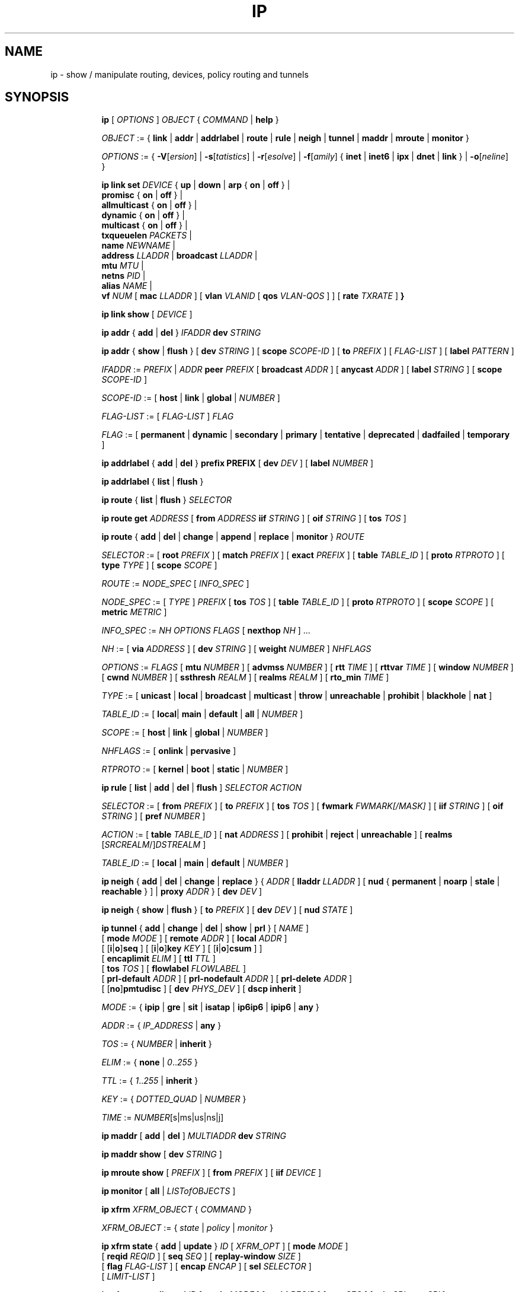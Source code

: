 .TH IP 8 "17 January 2002" "iproute2" "Linux"
.SH NAME
ip \- show / manipulate routing, devices, policy routing and tunnels
.SH SYNOPSIS

.ad l
.in +8
.ti -8
.B ip
.RI "[ " OPTIONS " ] " OBJECT " { " COMMAND " | "
.BR help " }"
.sp

.ti -8
.IR OBJECT " := { "
.BR link " | " addr " | " addrlabel " | " route " | " rule " | " neigh " | "\
 tunnel " | " maddr " | "  mroute " | " monitor " }"
.sp

.ti -8
.IR OPTIONS " := { "
\fB\-V\fR[\fIersion\fR] |
\fB\-s\fR[\fItatistics\fR] |
\fB\-r\fR[\fIesolve\fR] |
\fB\-f\fR[\fIamily\fR] {
.BR inet " | " inet6 " | " ipx " | " dnet " | " link " } | "
\fB\-o\fR[\fIneline\fR] }

.ti -8
.BI "ip link set " DEVICE
.RB "{ " up " | " down " | " arp " { " on " | " off " } |"
.br
.BR promisc " { " on " | " off " } |"
.br
.BR allmulticast " { " on " | " off " } |"
.br
.BR dynamic " { " on " | " off " } |"
.br
.BR multicast " { " on " | " off " } |"
.br
.B  txqueuelen
.IR PACKETS " |"
.br
.B  name
.IR NEWNAME " |"
.br
.B  address
.IR LLADDR " |"
.B  broadcast
.IR LLADDR " |"
.br
.B  mtu
.IR MTU " |"
.br
.B  netns
.IR PID " |"
.br
.B alias
.IR NAME  " |"
.br
.B vf
.IR NUM " ["
.B  mac
.IR LLADDR " ] ["
.B vlan
.IR VLANID " [ "
.B qos
.IR VLAN-QOS " ] ] ["
.B rate
.IR TXRATE " ]"
.BR " }"


.ti -8
.B ip link show
.RI "[ " DEVICE " ]"

.ti -8
.BR "ip addr" " { " add " | " del " } "
.IB IFADDR " dev " STRING

.ti -8
.BR "ip addr" " { " show " | " flush " } [ " dev
.IR STRING " ] [ "
.B  scope
.IR SCOPE-ID " ] [ "
.B  to
.IR PREFIX " ] [ " FLAG-LIST " ] [ "
.B  label
.IR PATTERN " ]"

.ti -8
.IR IFADDR " := " PREFIX " | " ADDR
.B  peer
.IR PREFIX " [ "
.B  broadcast
.IR ADDR " ] [ "
.B  anycast
.IR ADDR " ] [ "
.B  label
.IR STRING " ] [ "
.B  scope
.IR SCOPE-ID " ]"

.ti -8
.IR SCOPE-ID " := "
.RB "[ " host " | " link " | " global " | "
.IR NUMBER " ]"

.ti -8
.IR FLAG-LIST " := [ "  FLAG-LIST " ] " FLAG

.ti -8
.IR FLAG " := "
.RB "[ " permanent " | " dynamic " | " secondary " | " primary " | "\
tentative " | " deprecated " | " dadfailed " | " temporary " ]"

.ti -8
.BR "ip addrlabel" " { " add " | " del " } " prefix
.BR PREFIX " [ "
.B dev
.IR DEV " ] [ "
.B label
.IR NUMBER " ]"

.ti -8
.BR "ip addrlabel" " { " list " | " flush " }"

.ti -8
.BR "ip route" " { "
.BR list " | " flush " } "
.I  SELECTOR

.ti -8
.B  ip route get
.IR ADDRESS " [ "
.BI from " ADDRESS " iif " STRING"
.RB " ] [ " oif
.IR STRING " ] [ "
.B  tos
.IR TOS " ]"

.ti -8
.BR "ip route" " { " add " | " del " | " change " | " append " | "\
replace " | " monitor " } "
.I  ROUTE

.ti -8
.IR SELECTOR " := "
.RB "[ " root
.IR PREFIX " ] [ "
.B  match
.IR PREFIX " ] [ "
.B  exact
.IR PREFIX " ] [ "
.B  table
.IR TABLE_ID " ] [ "
.B  proto
.IR RTPROTO " ] [ "
.B  type
.IR TYPE " ] [ "
.B  scope
.IR SCOPE " ]"

.ti -8
.IR ROUTE " := " NODE_SPEC " [ " INFO_SPEC " ]"

.ti -8
.IR NODE_SPEC " := [ " TYPE " ] " PREFIX " ["
.B  tos
.IR TOS " ] [ "
.B  table
.IR TABLE_ID " ] [ "
.B  proto
.IR RTPROTO " ] [ "
.B  scope
.IR SCOPE " ] [ "
.B  metric
.IR METRIC " ]"

.ti -8
.IR INFO_SPEC " := " "NH OPTIONS FLAGS" " ["
.B  nexthop
.IR NH " ] ..."

.ti -8
.IR NH " := [ "
.B  via
.IR ADDRESS " ] [ "
.B  dev
.IR STRING " ] [ "
.B  weight
.IR NUMBER " ] " NHFLAGS

.ti -8
.IR OPTIONS " := " FLAGS " [ "
.B  mtu
.IR NUMBER " ] [ "
.B  advmss
.IR NUMBER " ] [ "
.B  rtt
.IR TIME " ] [ "
.B  rttvar
.IR TIME " ] [ "
.B  window
.IR NUMBER " ] [ "
.B  cwnd
.IR NUMBER " ] [ "
.B  ssthresh
.IR REALM " ] [ "
.B  realms
.IR REALM " ] [ "
.B  rto_min
.IR TIME " ]"

.ti -8
.IR TYPE " := [ "
.BR unicast " | " local " | " broadcast " | " multicast " | "\
throw " | " unreachable " | " prohibit " | " blackhole " | " nat " ]"

.ti -8
.IR TABLE_ID " := [ "
.BR local "| " main " | " default " | " all " |"
.IR NUMBER " ]"

.ti -8
.IR SCOPE " := [ "
.BR host " | " link " | " global " |"
.IR NUMBER " ]"

.ti -8
.IR NHFLAGS " := [ "
.BR onlink " | " pervasive " ]"

.ti -8
.IR RTPROTO " := [ "
.BR kernel " | " boot " | " static " |"
.IR NUMBER " ]"

.ti -8
.B  ip rule
.RB " [ " list " | " add " | " del " | " flush " ]"
.I  SELECTOR ACTION

.ti -8
.IR SELECTOR " := [ "
.B  from
.IR PREFIX " ] [ "
.B  to
.IR PREFIX " ] [ "
.B  tos
.IR TOS " ] [ "
.B  fwmark
.IR FWMARK[/MASK] " ] [ "
.B  iif
.IR STRING " ] [ "
.B  oif
.IR STRING " ] [ "
.B  pref
.IR NUMBER " ]"

.ti -8
.IR ACTION " := [ "
.B  table
.IR TABLE_ID " ] [ "
.B  nat
.IR ADDRESS " ] [ "
.BR prohibit " | " reject " | " unreachable " ] [ " realms
.RI "[" SRCREALM "/]" DSTREALM " ]"

.ti -8
.IR TABLE_ID " := [ "
.BR local " | " main " | " default " |"
.IR NUMBER " ]"

.ti -8
.BR "ip neigh" " { " add " | " del " | " change " | " replace " } { "
.IR ADDR " [ "
.B  lladdr
.IR LLADDR " ] [ "
.BR nud " { " permanent " | " noarp " | " stale " | " reachable " } ] | " proxy
.IR ADDR " } [ "
.B  dev
.IR DEV " ]"

.ti -8
.BR "ip neigh" " { " show " | " flush " } [ " to
.IR PREFIX " ] [ "
.B  dev
.IR DEV " ] [ "
.B  nud
.IR STATE " ]"

.ti -8
.BR "ip tunnel" " { " add " | " change " | " del " | " show " | " prl " }"
.RI "[ " NAME " ]"
.br
.RB "[ " mode
.IR MODE " ] [ "
.B remote
.IR ADDR " ] [ "
.B  local
.IR ADDR " ]"
.br
.RB "[ [" i "|" o "]" seq " ] [ [" i "|" o "]" key
.IR KEY " ] [ "
.RB "[" i "|" o "]" csum " ] ]"
.br
.RB "[ " encaplimit
.IR ELIM " ]"
.RB "[ " ttl
.IR TTL " ]"
.br
.RB "[ " tos
.IR TOS " ] [ "
.B flowlabel
.IR FLOWLABEL " ]"
.br
.RB "[ " prl-default
.IR ADDR " ] [ "
.B prl-nodefault
.IR ADDR " ] [ "
.B prl-delete
.IR ADDR " ]"
.br
.RB "[ [" no "]" pmtudisc " ]"
.RB "[ " dev
.IR PHYS_DEV " ]"
.RB "[ " "dscp inherit" " ]"

.ti -8
.IR MODE " := "
.RB " { " ipip " | " gre " | " sit " | " isatap " | " ip6ip6 " | " ipip6 " | " any " }"

.ti -8
.IR ADDR " := { " IP_ADDRESS " |"
.BR any " }"

.ti -8
.IR TOS " := { " NUMBER " |"
.BR inherit " }"

.ti -8
.IR ELIM " := {
.BR none " | "
.IR 0 ".." 255 " }"

.ti -8
.ti -8
.IR TTL " := { " 1 ".." 255 " | "
.BR inherit " }"

.ti -8
.IR KEY " := { " DOTTED_QUAD " | " NUMBER " }"

.ti -8
.IR TIME " := " NUMBER "[s|ms|us|ns|j]"

.ti -8
.BR "ip maddr" " [ " add " | " del " ]"
.IB MULTIADDR " dev " STRING

.ti -8
.BR "ip maddr show" " [ " dev
.IR STRING " ]"

.ti -8
.BR "ip mroute show" " ["
.IR PREFIX " ] [ "
.B  from
.IR PREFIX " ] [ "
.B  iif
.IR DEVICE " ]"

.ti -8
.BR "ip monitor" " [ " all " |"
.IR LISTofOBJECTS " ]"

.ti -8
.BR "ip xfrm"
.IR XFRM_OBJECT " { " COMMAND " }"

.ti -8
.IR XFRM_OBJECT " := { " state " | " policy " | " monitor " } "

.ti -8
.BR "ip xfrm state " { " add " | " update " } "
.IR ID " [ "
.IR XFRM_OPT " ] "
.RB " [ " mode
.IR MODE " ] "
.br
.RB " [ " reqid
.IR REQID " ] "
.RB " [ " seq
.IR SEQ " ] "
.RB " [ " replay-window
.IR SIZE " ] "
.br
.RB " [ " flag
.IR FLAG-LIST " ] "
.RB " [ " encap
.IR ENCAP " ] "
.RB " [ " sel
.IR SELECTOR " ] "
.br
.RB " [ "
.IR LIMIT-LIST " ] "

.ti -8
.BR "ip xfrm state allocspi "
.IR ID
.RB " [ " mode
.IR MODE " ] "
.RB " [ " reqid
.IR REQID " ] "
.RB " [ " seq
.IR SEQ " ] "
.RB " [ " min
.IR SPI
.B max
.IR SPI " ] "

.ti -8
.BR "ip xfrm state" " { " delete " | " get " } "
.IR ID

.ti -8
.BR "ip xfrm state" " { " deleteall " | " list " } [ "
.IR ID " ] "
.RB " [ " mode
.IR MODE " ] "
.br
.RB " [ " reqid
.IR REQID " ] "
.RB " [ " flag
.IR FLAG_LIST " ] "

.ti -8
.BR "ip xfrm state flush" " [ " proto
.IR XFRM_PROTO " ] "

.ti -8
.BR "ip xfrm state count"

.ti -8
.IR ID " := "
.RB " [ " src
.IR ADDR " ] "
.RB " [ " dst
.IR ADDR " ] "
.RB " [ " proto
.IR XFRM_PROTO " ] "
.RB " [ " spi
.IR SPI " ] "

.ti -8
.IR XFRM_PROTO " := "
.RB " [ " esp " | " ah " | " comp " | " route2 " | " hao " ] "

.ti -8
.IR MODE " := "
.RB " [ " transport " | " tunnel " | " ro " | " beet " ] "
.B (default=transport)

.ti -8
.IR FLAG-LIST " := "
.RI " [ " FLAG-LIST " ] " FLAG

.ti -8
.IR FLAG " := "
.RB " [ " noecn " | " decap-dscp " | " wildrecv " ] "

.ti -8
.IR ENCAP " := " ENCAP-TYPE " " SPORT " " DPORT " " OADDR

.ti -8
.IR ENCAP-TYPE " := "
.B espinudp
.RB " | "
.B espinudp-nonike

.ti -8
.IR ALGO-LIST " := [ "
.IR ALGO-LIST " ] | [ "
.IR ALGO " ] "

.ti -8
.IR ALGO " := "
.IR ALGO_TYPE
.IR ALGO_NAME
.IR ALGO_KEY

.ti -8
.IR ALGO_TYPE " := "
.RB " [ " enc " | " auth " | " comp " ] "

.ti -8
.IR SELECTOR " := "
.B src
.IR ADDR "[/" PLEN "]"
.B dst
.IR ADDR "[/" PLEN "]"
.RI " [ " UPSPEC " ] "
.RB " [ " dev
.IR DEV " ] "

.ti -8
.IR UPSPEC " := "
.B proto
.IR PROTO " [[ "
.B sport
.IR PORT " ] "
.RB " [ " dport
.IR PORT " ] | "
.br
.RB " [ " type
.IR NUMBER " ] "
.RB " [ " code
.IR NUMBER " ]] "

.ti -8
.IR LIMIT-LIST " := [ " LIMIT-LIST " ] |"
.RB " [ "limit
.IR LIMIT " ] "

.ti -8
.IR LIMIT " := "
.RB " [ [" time-soft "|" time-hard "|" time-use-soft "|" time-use-hard "]"
.IR SECONDS " ] | "
.RB "[ ["byte-soft "|" byte-hard "]"
.IR SIZE " ] | "
.br
.RB " [ ["packet-soft "|" packet-hard "]"
.IR COUNT " ] "

.ti -8
.BR "ip xfrm policy" " { " add " | " update " } " " dir "
.IR DIR
.IR SELECTOR " [ "
.BR index
.IR INDEX " ] "
.br
.RB " [ " ptype
.IR PTYPE " ] "
.RB " [ " action
.IR ACTION " ] "
.RB " [ " priority
.IR PRIORITY " ] "
.br
.RI " [ " LIMIT-LIST " ] [ "
.IR TMPL-LIST " ] "

.ti -8
.BR "ip xfrm policy" " { " delete " | " get " } " " dir "
.IR DIR " [ " SELECTOR " | "
.BR index
.IR INDEX
.RB " ] "
.br
.RB " [ " ptype
.IR PTYPE " ] "

.ti -8
.BR "ip xfrm policy" " { " deleteall " | " list " } "
.RB " [ " dir
.IR DIR " ] [ "
.IR SELECTOR " ] "
.br
.RB " [ " index
.IR INDEX " ] "
.RB " [ " action
.IR ACTION " ] "
.RB " [ " priority
.IR PRIORITY " ] "

.ti -8
.B "ip xfrm policy flush"
.RB " [ " ptype
.IR PTYPE " ] "

.ti -8
.B "ip xfrm count"

.ti -8
.IR PTYPE " := "
.RB " [ " main " | " sub " ] "
.B (default=main)

.ti -8
.IR DIR " := "
.RB " [ " in " | " out " | " fwd " ] "

.ti -8
.IR SELECTOR " := "
.B src
.IR ADDR "[/" PLEN "]"
.B dst
.IR ADDR "[/" PLEN] " [ " UPSPEC
.RB " ] [ " dev
.IR DEV " ] "

.ti -8
.IR UPSPEC " := "
.B proto
.IR PROTO " [ "
.RB " [ " sport
.IR PORT " ] "
.RB " [ " dport
.IR PORT " ] | "
.br
.RB " [ " type
.IR NUMBER " ] "
.RB " [ " code
.IR NUMBER " ] ] "

.ti -8
.IR ACTION " := "
.RB " [ " allow " | " block " ]"
.B (default=allow)

.ti -8
.IR LIMIT-LIST " := "
.RB " [ "
.IR LIMIT-LIST " ] | "
.RB " [ " limit
.IR LIMIT " ] "

.ti -8
.IR LIMIT " := "
.RB " [ [" time-soft "|" time-hard "|" time-use-soft "|" time-use-hard "]"
.IR SECONDS " ] | "
.RB " [ [" byte-soft "|" byte-hard "]"
.IR SIZE " ] | "
.br [ "
.RB "[" packet-soft "|" packet-hard "]"
.IR NUMBER " ] "

.ti -8
.IR TMPL-LIST " := "
.B " [ "
.IR TMPL-LIST " ] | "
.RB " [ " tmpl
.IR TMPL " ] "

.ti -8
.IR TMPL " := "
.IR ID " [ "
.B mode
.IR MODE " ] "
.RB " [ " reqid
.IR REQID " ] "
.RB " [ " level
.IR LEVEL " ] "

.ti -8
.IR ID " := "
.RB " [ " src
.IR ADDR " ] "
.RB " [ " dst
.IR ADDR " ] "
.RB " [ " proto
.IR XFRM_PROTO " ] "
.RB " [ " spi
.IR SPI " ] "

.ti -8
.IR XFRM_PROTO " := "
.RB " [ " esp " | " ah " | " comp " | " route2 " | " hao " ] "

.ti -8
.IR MODE " := "
.RB " [ " transport " | " tunnel " | " beet " ] "
.B (default=transport)

.ti -8
.IR LEVEL " := "
.RB " [ " required " | " use " ] "
.B (default=required)

.ti -8
.BR "ip xfrm monitor" " [ " all " | "
.IR LISTofOBJECTS " ] "

.in -8
.ad b

.SH OPTIONS

.TP
.BR "\-V" , " -Version"
print the version of the
.B ip
utility and exit.

.TP
.BR "\-s" , " \-stats", " \-statistics"
output more information.  If the option
appears twice or more, the amount of information increases.
As a rule, the information is statistics or some time values.

.TP
.BR "\-f" , " \-family"
followed by protocol family identifier:
.BR "inet" , " inet6"
or
.B link
,enforce the protocol family to use.  If the option is not present,
the protocol family is guessed from other arguments.  If the rest
of the command line does not give enough information to guess the
family,
.B ip
falls back to the default one, usually
.B inet
or
.BR "any" .
.B link
is a special family identifier meaning that no networking protocol
is involved.

.TP
.B \-4
shortcut for
.BR "-family inet" .

.TP
.B \-6
shortcut for
.BR "\-family inet6" .

.TP
.B \-0
shortcut for
.BR "\-family link" .

.TP
.BR "\-o" , " \-oneline"
output each record on a single line, replacing line feeds
with the
.B '\e\'
character. This is convenient when you want to count records
with
.BR wc (1)
 or to
.BR grep (1)
the output.

.TP
.BR "\-r" , " \-resolve"
use the system's name resolver to print DNS names instead of
host addresses.

.SH IP - COMMAND SYNTAX

.SS
.I OBJECT

.TP
.B link
- network device.

.TP
.B address
- protocol (IP or IPv6) address on a device.

.TP
.B addrlabel
- label configuration for protocol address selection.

.TP
.B neighbour
- ARP or NDISC cache entry.

.TP
.B route
- routing table entry.

.TP
.B rule
- rule in routing policy database.

.TP
.B maddress
- multicast address.

.TP
.B mroute
- multicast routing cache entry.

.TP
.B tunnel
- tunnel over IP.

.TP
.B xfrm
- framework for IPsec protocol.

.PP
The names of all objects may be written in full or
abbreviated form, f.e.
.B address
is abbreviated as
.B addr
or just
.B a.

.SS
.I COMMAND

Specifies the action to perform on the object.
The set of possible actions depends on the object type.
As a rule, it is possible to
.BR "add" , " delete"
and
.B show
(or
.B list
) objects, but some objects do not allow all of these operations
or have some additional commands.  The
.B help
command is available for all objects.  It prints
out a list of available commands and argument syntax conventions.
.sp
If no command is given, some default command is assumed.
Usually it is
.B list
or, if the objects of this class cannot be listed,
.BR "help" .

.SH ip link - network device configuration

.B link
is a network device and the corresponding commands
display and change the state of devices.

.SS ip link set - change device attributes

.TP
.BI dev " NAME " (default)
.I NAME
specifies network device to operate on. When configuring SR-IOV Virtual Fuction
(VF) devices, this keyword should specify the associated Physical Function (PF)
device.

.TP
.BR up " and " down
change the state of the device to
.B UP
or
.BR "DOWN" .

.TP
.BR "arp on " or " arp off"
change the
.B NOARP
flag on the device.

.TP
.BR "multicast on " or " multicast off"
change the
.B MULTICAST
flag on the device.

.TP
.BR "dynamic on " or " dynamic off"
change the
.B DYNAMIC
flag on the device.

.TP
.BI name " NAME"
change the name of the device.  This operation is not
recommended if the device is running or has some addresses
already configured.

.TP
.BI txqueuelen " NUMBER"
.TP
.BI txqlen " NUMBER"
change the transmit queue length of the device.

.TP
.BI mtu " NUMBER"
change the
.I MTU
of the device.

.TP
.BI address " LLADDRESS"
change the station address of the interface.

.TP
.BI broadcast " LLADDRESS"
.TP
.BI brd " LLADDRESS"
.TP
.BI peer " LLADDRESS"
change the link layer broadcast address or the peer address when
the interface is
.IR "POINTOPOINT" .

.TP
.BI netns " PID"
move the device to the network namespace associated with the process
.IR "PID".

.TP
.BI alias " NAME"
give the device a symbolic name for easy reference.

.TP
.BI vf " NUM"
specify a Virtual Function device to be configured. The associated PF device
must be specified using the
.B dev
parameter.

.in +8
.BI mac " LLADDRESS"
- change the station address for the specified VF. The
.B vf
parameter must be specified.

.sp
.BI vlan " VLANID"
- change the assigned VLAN for the specified VF. When specified, all traffic
sent from the VF will be tagged with the specified VLAN ID. Incoming traffic
will be filtered for the specified VLAN ID, and will have all VLAN tags
stripped before being passed to the VF. Setting this parameter to 0 disables
VLAN tagging and filtering. The
.B vf
parameter must be specified.

.sp
.BI qos " VLAN-QOS"
- assign VLAN QOS (priority) bits for the VLAN tag. When specified, all VLAN
tags transmitted by the VF will include the specified priority bits in the
VLAN tag. If not specified, the value is assumed to be 0. Both the
.B vf
and
.B vlan
parameters must be specified. Setting both
.B vlan
and
.B qos
as 0 disables VLAN tagging and filtering for the VF.

.sp
.BI rate " TXRATE"
- change the allowed transmit bandwidth, in Mbps, for the specified VF.
Setting this parameter to 0 disables rate limiting. The
.B vf
parameter must be specified.
.in -8

.PP
.B Warning:
If multiple parameter changes are requested,
.B ip
aborts immediately after any of the changes have failed.
This is the only case when
.B ip
can move the system to an unpredictable state.  The solution
is to avoid changing several parameters with one
.B ip link set
call.

.SS  ip link show - display device attributes

.TP
.BI dev " NAME " (default)
.I NAME
specifies the network device to show.
If this argument is omitted all devices are listed.

.TP
.B up
only display running interfaces.

.SH ip address - protocol address management.

The
.B address
is a protocol (IP or IPv6) address attached
to a network device.  Each device must have at least one address
to use the corresponding protocol.  It is possible to have several
different addresses attached to one device.  These addresses are not
discriminated, so that the term
.B alias
is not quite appropriate for them and we do not use it in this document.
.sp
The
.B ip addr
command displays addresses and their properties, adds new addresses
and deletes old ones.

.SS ip address add - add new protocol address.

.TP
.BI dev " NAME"
the name of the device to add the address to.

.TP
.BI local " ADDRESS " (default)
the address of the interface. The format of the address depends
on the protocol. It is a dotted quad for IP and a sequence of
hexadecimal halfwords separated by colons for IPv6.  The
.I ADDRESS
may be followed by a slash and a decimal number which encodes
the network prefix length.

.TP
.BI peer " ADDRESS"
the address of the remote endpoint for pointopoint interfaces.
Again, the
.I ADDRESS
may be followed by a slash and a decimal number, encoding the network
prefix length.  If a peer address is specified, the local address
cannot have a prefix length.  The network prefix is associated
with the peer rather than with the local address.

.TP
.BI broadcast " ADDRESS"
the broadcast address on the interface.
.sp
It is possible to use the special symbols
.B '+'
and
.B '-'
instead of the broadcast address.  In this case, the broadcast address
is derived by setting/resetting the host bits of the interface prefix.

.TP
.BI label " NAME"
Each address may be tagged with a label string.
In order to preserve compatibility with Linux-2.0 net aliases,
this string must coincide with the name of the device or must be prefixed
with the device name followed by colon.

.TP
.BI scope " SCOPE_VALUE"
the scope of the area where this address is valid.
The available scopes are listed in file
.BR "/etc/iproute2/rt_scopes" .
Predefined scope values are:

.in +8
.B global
- the address is globally valid.
.sp
.B site
- (IPv6 only) the address is site local, i.e. it is
valid inside this site.
.sp
.B link
- the address is link local, i.e. it is valid only on this device.
.sp
.B host
- the address is valid only inside this host.
.in -8

.SS ip address delete - delete protocol address
.B Arguments:
coincide with the arguments of
.B ip addr add.
The device name is a required argument.  The rest are optional.
If no arguments are given, the first address is deleted.

.SS ip address show - look at protocol addresses

.TP
.BI dev " NAME " (default)
name of device.

.TP
.BI scope " SCOPE_VAL"
only list addresses with this scope.

.TP
.BI to " PREFIX"
only list addresses matching this prefix.

.TP
.BI label " PATTERN"
only list addresses with labels matching the
.IR "PATTERN" .
.I PATTERN
is a usual shell style pattern.

.TP
.BR dynamic " and " permanent
(IPv6 only) only list addresses installed due to stateless
address configuration or only list permanent (not dynamic)
addresses.

.TP
.B tentative
(IPv6 only) only list addresses which have not yet passed duplicate
address detection.

.TP
.B deprecated
(IPv6 only) only list deprecated addresses.

.TP
.B dadfailed
(IPv6 only) only list addresses which have failed duplicate
address detection.

.TP
.B temporary
(IPv6 only) only list temporary addresses.

.TP
.BR primary " and " secondary
only list primary (or secondary) addresses.

.SS ip address flush - flush protocol addresses
This command flushes the protocol addresses selected by some criteria.

.PP
This command has the same arguments as
.B show.
The difference is that it does not run when no arguments are given.

.PP
.B Warning:
This command (and other
.B flush
commands described below) is pretty dangerous.  If you make a mistake,
it will not forgive it, but will cruelly purge all the addresses.

.PP
With the
.B -statistics
option, the command becomes verbose. It prints out the number of deleted
addresses and the number of rounds made to flush the address list.  If
this option is given twice,
.B ip addr flush
also dumps all the deleted addresses in the format described in the
previous subsection.

.SH ip addrlabel - protocol address label management.

IPv6 address label is used for address selection
described in RFC 3484.  Precedence is managed by userspace,
and only label is stored in kernel.

.SS ip addrlabel add - add an address label
the command adds an address label entry to the kernel.
.TP
.BI prefix " PREFIX"
.TP
.BI dev " DEV"
the outgoing interface.
.TP
.BI label " NUMBER"
the label for the prefix.
0xffffffff is reserved.
.SS ip addrlabel del - delete an address label
the command deletes an address label entry in the kernel.
.B Arguments:
coincide with the arguments of
.B ip addrlabel add
but label is not required.
.SS ip addrlabel list - list address labels
the command show contents of address labels.
.SS ip addrlabel flush - flush address labels
the command flushes the contents of address labels and it does not restore default settings.
.SH ip neighbour - neighbour/arp tables management.

.B neighbour
objects establish bindings between protocol addresses and
link layer addresses for hosts sharing the same link.
Neighbour entries are organized into tables. The IPv4 neighbour table
is known by another name - the ARP table.

.P
The corresponding commands display neighbour bindings
and their properties, add new neighbour entries and delete old ones.

.SS ip neighbour add - add a new neighbour entry
.SS ip neighbour change - change an existing entry
.SS ip neighbour replace - add a new entry or change an existing one

These commands create new neighbour records or update existing ones.

.TP
.BI to " ADDRESS " (default)
the protocol address of the neighbour. It is either an IPv4 or IPv6 address.

.TP
.BI dev " NAME"
the interface to which this neighbour is attached.

.TP
.BI lladdr " LLADDRESS"
the link layer address of the neighbour.
.I LLADDRESS
can also be
.BR "null" .

.TP
.BI nud " NUD_STATE"
the state of the neighbour entry.
.B nud
is an abbreviation for 'Neigh bour Unreachability Detection'.
The state can take one of the following values:

.in +8
.B permanent
- the neighbour entry is valid forever and can be only
be removed administratively.
.sp

.B noarp
- the neighbour entry is valid. No attempts to validate
this entry will be made but it can be removed when its lifetime expires.
.sp

.B reachable
- the neighbour entry is valid until the reachability
timeout expires.
.sp

.B stale
- the neighbour entry is valid but suspicious.
This option to
.B ip neigh
does not change the neighbour state if it was valid and the address
is not changed by this command.
.in -8

.SS ip neighbour delete - delete a neighbour entry
This command invalidates a neighbour entry.

.PP
The arguments are the same as with
.BR "ip neigh add" ,
except that
.B lladdr
and
.B nud
are ignored.

.PP
.B Warning:
Attempts to delete or manually change a
.B noarp
entry created by the kernel may result in unpredictable behaviour.
Particularly, the kernel may try to resolve this address even
on a
.B NOARP
interface or if the address is multicast or broadcast.

.SS ip neighbour show - list neighbour entries

This commands displays neighbour tables.

.TP
.BI to " ADDRESS " (default)
the prefix selecting the neighbours to list.

.TP
.BI dev " NAME"
only list the neighbours attached to this device.

.TP
.B unused
only list neighbours which are not currently in use.

.TP
.BI nud " NUD_STATE"
only list neighbour entries in this state.
.I NUD_STATE
takes values listed below or the special value
.B all
which means all states.  This option may occur more than once.
If this option is absent,
.B ip
lists all entries except for
.B none
and
.BR "noarp" .

.SS ip neighbour flush - flush neighbour entries
This command flushes neighbour tables, selecting
entries to flush by some criteria.

.PP
This command has the same arguments as
.B show.
The differences are that it does not run when no arguments are given,
and that the default neighbour states to be flushed do not include
.B permanent
and
.BR "noarp" .

.PP
With the
.B -statistics
option, the command becomes verbose.  It prints out the number of
deleted neighbours and the number of rounds made to flush the
neighbour table.  If the option is given
twice,
.B ip neigh flush
also dumps all the deleted neighbours.

.SH ip route - routing table management
Manipulate route entries in the kernel routing tables keep
information about paths to other networked nodes.
.sp
.B Route types:

.in +8
.B unicast
- the route entry describes real paths to the destinations covered
by the route prefix.

.sp
.B unreachable
- these destinations are unreachable.  Packets are discarded and the
ICMP message
.I host unreachable
is generated.
The local senders get an
.I EHOSTUNREACH
error.

.sp
.B blackhole
- these destinations are unreachable.  Packets are discarded silently.
The local senders get an
.I EINVAL
error.

.sp
.B prohibit
- these destinations are unreachable.  Packets are discarded and the
ICMP message
.I communication administratively prohibited
is generated.  The local senders get an
.I EACCES
error.

.sp
.B local
- the destinations are assigned to this host.  The packets are looped
back and delivered locally.

.sp
.B broadcast
- the destinations are broadcast addresses.  The packets are sent as
link broadcasts.

.sp
.B throw
- a special control route used together with policy rules. If such a
route is selected, lookup in this table is terminated pretending that
no route was found.  Without policy routing it is equivalent to the
absence of the route in the routing table.  The packets are dropped
and the ICMP message
.I net unreachable
is generated.  The local senders get an
.I ENETUNREACH
error.

.sp
.B nat
- a special NAT route.  Destinations covered by the prefix
are considered to be dummy (or external) addresses which require translation
to real (or internal) ones before forwarding.  The addresses to translate to
are selected with the attribute
.B Warning:
Route NAT is no longer supported in Linux 2.6.


.BR "via" .
.sp
.B anycast
.RI "- " "not implemented"
the destinations are
.I anycast
addresses assigned to this host.  They are mainly equivalent
to
.B local
with one difference: such addresses are invalid when used
as the source address of any packet.

.sp
.B multicast
- a special type used for multicast routing.  It is not present in
normal routing tables.
.in -8

.P
.B Route tables:
Linux-2.x can pack routes into several routing
tables identified by a number in the range from 1 to 255 or by
name from the file
.B /etc/iproute2/rt_tables
By default all normal routes are inserted into the
.B main
table (ID 254) and the kernel only uses this table when calculating routes.

.sp
Actually, one other table always exists, which is invisible but
even more important.  It is the
.B local
table (ID 255).  This table
consists of routes for local and broadcast addresses.  The kernel maintains
this table automatically and the administrator usually need not modify it
or even look at it.

The multiple routing tables enter the game when
.I policy routing
is used.

.SS ip route add - add new route
.SS ip route change - change route
.SS ip route replace - change or add new one

.TP
.BI to " TYPE PREFIX " (default)
the destination prefix of the route.  If
.I TYPE
is omitted,
.B ip
assumes type
.BR "unicast" .
Other values of
.I TYPE
are listed above.
.I PREFIX
is an IP or IPv6 address optionally followed by a slash and the
prefix length.  If the length of the prefix is missing,
.B ip
assumes a full-length host route.  There is also a special
.I PREFIX
.B default
- which is equivalent to IP
.B 0/0
or to IPv6
.BR "::/0" .

.TP
.BI tos " TOS"
.TP
.BI dsfield " TOS"
the Type Of Service (TOS) key.  This key has no associated mask and
the longest match is understood as: First, compare the TOS
of the route and of the packet.  If they are not equal, then the packet
may still match a route with a zero TOS.
.I TOS
is either an 8 bit hexadecimal number or an identifier
from
.BR "/etc/iproute2/rt_dsfield" .

.TP
.BI metric " NUMBER"
.TP
.BI preference " NUMBER"
the preference value of the route.
.I NUMBER
is an arbitrary 32bit number.

.TP
.BI table " TABLEID"
the table to add this route to.
.I TABLEID
may be a number or a string from the file
.BR "/etc/iproute2/rt_tables" .
If this parameter is omitted,
.B ip
assumes the
.B main
table, with the exception of
.BR local " , " broadcast " and " nat
routes, which are put into the
.B local
table by default.

.TP
.BI dev " NAME"
the output device name.

.TP
.BI via " ADDRESS"
the address of the nexthop router.  Actually, the sense of this field
depends on the route type.  For normal
.B unicast
routes it is either the true next hop router or, if it is a direct
route installed in BSD compatibility mode, it can be a local address
of the interface.  For NAT routes it is the first address of the block
of translated IP destinations.

.TP
.BI src " ADDRESS"
the source address to prefer when sending to the destinations
covered by the route prefix.

.TP
.BI realm " REALMID"
the realm to which this route is assigned.
.I REALMID
may be a number or a string from the file
.BR "/etc/iproute2/rt_realms" .

.TP
.BI mtu " MTU"
.TP
.BI "mtu lock" " MTU"
the MTU along the path to the destination.  If the modifier
.B lock
is not used, the MTU may be updated by the kernel due to
Path MTU Discovery.  If the modifier
.B lock
is used, no path MTU discovery will be tried, all packets
will be sent without the DF bit in IPv4 case or fragmented
to MTU for IPv6.

.TP
.BI window " NUMBER"
the maximal window for TCP to advertise to these destinations,
measured in bytes.  It limits maximal data bursts that our TCP
peers are allowed to send to us.

.TP
.BI rtt " TIME"
the initial RTT ('Round Trip Time') estimate. If no suffix is
specified the units are raw values passed directly to the
routing code to maintain compatability with previous releases.
Otherwise if a suffix of s, sec or secs is used to specify
seconds; ms, msec or msecs to specify milliseconds; us, usec
or usecs to specify microseconds; ns, nsec or nsecs to specify
nanoseconds; j, hz or jiffies to specify jiffies, the value is
converted to what the routing code expects.


.TP
.BI rttvar " TIME " "(2.3.15+ only)"
the initial RTT variance estimate. Values are specified as with
.BI rtt
above.

.TP
.BI rto_min " TIME " "(2.6.23+ only)"
the minimum TCP Retransmission TimeOut to use when communicating with this
destination.  Values are specified as with
.BI rtt
above.

.TP
.BI ssthresh " NUMBER " "(2.3.15+ only)"
an estimate for the initial slow start threshold.

.TP
.BI cwnd " NUMBER " "(2.3.15+ only)"
the clamp for congestion window.  It is ignored if the
.B lock
flag is not used.

.TP
.BI advmss " NUMBER " "(2.3.15+ only)"
the MSS ('Maximal Segment Size') to advertise to these
destinations when establishing TCP connections.  If it is not given,
Linux uses a default value calculated from the first hop device MTU.
(If the path to these destination is asymmetric, this guess may be wrong.)

.TP
.BI reordering " NUMBER " "(2.3.15+ only)"
Maximal reordering on the path to this destination.
If it is not given, Linux uses the value selected with
.B sysctl
variable
.BR "net/ipv4/tcp_reordering" .

.TP
.BI nexthop " NEXTHOP"
the nexthop of a multipath route.
.I NEXTHOP
is a complex value with its own syntax similar to the top level
argument lists:

.in +8
.BI via " ADDRESS"
- is the nexthop router.
.sp

.BI dev " NAME"
- is the output device.
.sp

.BI weight " NUMBER"
- is a weight for this element of a multipath
route reflecting its relative bandwidth or quality.
.in -8

.TP
.BI scope " SCOPE_VAL"
the scope of the destinations covered by the route prefix.
.I SCOPE_VAL
may be a number or a string from the file
.BR "/etc/iproute2/rt_scopes" .
If this parameter is omitted,
.B ip
assumes scope
.B global
for all gatewayed
.B unicast
routes, scope
.B link
for direct
.BR unicast " and " broadcast
routes and scope
.BR host " for " local
routes.

.TP
.BI protocol " RTPROTO"
the routing protocol identifier of this route.
.I RTPROTO
may be a number or a string from the file
.BR "/etc/iproute2/rt_protos" .
If the routing protocol ID is not given,
.B ip assumes protocol
.B boot
(i.e. it assumes the route was added by someone who doesn't
understand what they are doing).  Several protocol values have
a fixed interpretation.
Namely:

.in +8
.B redirect
- the route was installed due to an ICMP redirect.
.sp

.B kernel
- the route was installed by the kernel during autoconfiguration.
.sp

.B boot
- the route was installed during the bootup sequence.
If a routing daemon starts, it will purge all of them.
.sp

.B static
- the route was installed by the administrator
to override dynamic routing. Routing daemon will respect them
and, probably, even advertise them to its peers.
.sp

.B ra
- the route was installed by Router Discovery protocol.
.in -8

.sp
The rest of the values are not reserved and the administrator is free
to assign (or not to assign) protocol tags.

.TP
.B onlink
pretend that the nexthop is directly attached to this link,
even if it does not match any interface prefix.

.SS ip route delete - delete route

.B ip route del
has the same arguments as
.BR "ip route add" ,
but their semantics are a bit different.

Key values
.RB "(" to ", " tos ", " preference " and " table ")"
select the route to delete.  If optional attributes are present,
.B ip
verifies that they coincide with the attributes of the route to delete.
If no route with the given key and attributes was found,
.B ip route del
fails.

.SS ip route show - list routes
the command displays the contents of the routing tables or the route(s)
selected by some criteria.

.TP
.BI to " SELECTOR " (default)
only select routes from the given range of destinations.
.I SELECTOR
consists of an optional modifier
.RB "(" root ", " match " or " exact ")"
and a prefix.
.BI root " PREFIX"
selects routes with prefixes not shorter than
.IR PREFIX "."
F.e.
.BI root " 0/0"
selects the entire routing table.
.BI match " PREFIX"
selects routes with prefixes not longer than
.IR PREFIX "."
F.e.
.BI match " 10.0/16"
selects
.IR 10.0/16 ","
.IR 10/8 " and " 0/0 ,
but it does not select
.IR 10.1/16 " and " 10.0.0/24 .
And
.BI exact " PREFIX"
(or just
.IR PREFIX ")"
selects routes with this exact prefix. If neither of these options
are present,
.B ip
assumes
.BI root " 0/0"
i.e. it lists the entire table.

.TP
.BI tos " TOS"
.BI dsfield " TOS"
only select routes with the given TOS.

.TP
.BI table " TABLEID"
show the routes from this table(s).  The default setting is to show
.BR table main "."
.I TABLEID
may either be the ID of a real table or one of the special values:
.sp
.in +8
.B all
- list all of the tables.
.sp
.B cache
- dump the routing cache.
.in -8

.TP
.B cloned
.TP
.B cached
list cloned routes i.e. routes which were dynamically forked from
other routes because some route attribute (f.e. MTU) was updated.
Actually, it is equivalent to
.BR "table cache" "."

.TP
.BI from " SELECTOR"
the same syntax as for
.BR to ","
but it binds the source address range rather than destinations.
Note that the
.B from
option only works with cloned routes.

.TP
.BI protocol " RTPROTO"
only list routes of this protocol.

.TP
.BI scope " SCOPE_VAL"
only list routes with this scope.

.TP
.BI type " TYPE"
only list routes of this type.

.TP
.BI dev " NAME"
only list routes going via this device.

.TP
.BI via " PREFIX"
only list routes going via the nexthop routers selected by
.IR PREFIX "."

.TP
.BI src " PREFIX"
only list routes with preferred source addresses selected
by
.IR PREFIX "."

.TP
.BI realm " REALMID"
.TP
.BI realms " FROMREALM/TOREALM"
only list routes with these realms.

.SS ip route flush - flush routing tables
this command flushes routes selected by some criteria.

.sp
The arguments have the same syntax and semantics as the arguments of
.BR "ip route show" ,
but routing tables are not listed but purged.  The only difference is
the default action:
.B show
dumps all the IP main routing table but
.B flush
prints the helper page.

.sp
With the
.B -statistics
option, the command becomes verbose. It prints out the number of
deleted routes and the number of rounds made to flush the routing
table. If the option is given
twice,
.B ip route flush
also dumps all the deleted routes in the format described in the
previous subsection.

.SS ip route get - get a single route
this command gets a single route to a destination and prints its
contents exactly as the kernel sees it.

.TP
.BI to " ADDRESS " (default)
the destination address.

.TP
.BI from " ADDRESS"
the source address.

.TP
.BI tos " TOS"
.TP
.BI dsfield " TOS"
the Type Of Service.

.TP
.BI iif " NAME"
the device from which this packet is expected to arrive.

.TP
.BI oif " NAME"
force the output device on which this packet will be routed.

.TP
.B connected
if no source address
.RB "(option " from ")"
was given, relookup the route with the source set to the preferred
address received from the first lookup.
If policy routing is used, it may be a different route.

.P
Note that this operation is not equivalent to
.BR "ip route show" .
.B show
shows existing routes.
.B get
resolves them and creates new clones if necessary.  Essentially,
.B get
is equivalent to sending a packet along this path.
If the
.B iif
argument is not given, the kernel creates a route
to output packets towards the requested destination.
This is equivalent to pinging the destination
with a subsequent
.BR "ip route ls cache" ,
however, no packets are actually sent.  With the
.B iif
argument, the kernel pretends that a packet arrived from this interface
and searches for a path to forward the packet.

.SH ip rule - routing policy database management

.BR "Rule" s
in the routing policy database control the route selection algorithm.

.P
Classic routing algorithms used in the Internet make routing decisions
based only on the destination address of packets (and in theory,
but not in practice, on the TOS field).

.P
In some circumstances we want to route packets differently depending not only
on destination addresses, but also on other packet fields: source address,
IP protocol, transport protocol ports or even packet payload.
This task is called 'policy routing'.

.P
To solve this task, the conventional destination based routing table, ordered
according to the longest match rule, is replaced with a 'routing policy
database' (or RPDB), which selects routes by executing some set of rules.

.P
Each policy routing rule consists of a
.B selector
and an
.B action predicate.
The RPDB is scanned in the order of increasing priority. The selector
of each rule is applied to {source address, destination address, incoming
interface, tos, fwmark} and, if the selector matches the packet,
the action is performed.  The action predicate may return with success.
In this case, it will either give a route or failure indication
and the RPDB lookup is terminated. Otherwise, the RPDB program
continues on the next rule.

.P
Semantically, natural action is to select the nexthop and the output device.

.P
At startup time the kernel configures the default RPDB consisting of three
rules:

.TP
1.
Priority: 0, Selector: match anything, Action: lookup routing
table
.B local
(ID 255).
The
.B local
table is a special routing table containing
high priority control routes for local and broadcast addresses.
.sp
Rule 0 is special. It cannot be deleted or overridden.

.TP
2.
Priority: 32766, Selector: match anything, Action: lookup routing
table
.B main
(ID 254).
The
.B main
table is the normal routing table containing all non-policy
routes. This rule may be deleted and/or overridden with other
ones by the administrator.

.TP
3.
Priority: 32767, Selector: match anything, Action: lookup routing
table
.B default
(ID 253).
The
.B default
table is empty.  It is reserved for some post-processing if no previous
default rules selected the packet.
This rule may also be deleted.

.P
Each RPDB entry has additional
attributes.  F.e. each rule has a pointer to some routing
table.  NAT and masquerading rules have an attribute to select new IP
address to translate/masquerade.  Besides that, rules have some
optional attributes, which routes have, namely
.BR "realms" .
These values do not override those contained in the routing tables.  They
are only used if the route did not select any attributes.

.sp
The RPDB may contain rules of the following types:

.in +8
.B unicast
- the rule prescribes to return the route found
in the routing table referenced by the rule.

.B blackhole
- the rule prescribes to silently drop the packet.

.B unreachable
- the rule prescribes to generate a 'Network is unreachable' error.

.B prohibit
- the rule prescribes to generate 'Communication is administratively
prohibited' error.

.B nat
- the rule prescribes to translate the source address
of the IP packet into some other value.
.in -8

.SS ip rule add - insert a new rule
.SS ip rule delete - delete a rule

.TP
.BI type " TYPE " (default)
the type of this rule.  The list of valid types was given in the previous
subsection.

.TP
.BI from " PREFIX"
select the source prefix to match.

.TP
.BI to " PREFIX"
select the destination prefix to match.

.TP
.BI iif " NAME"
select the incoming device to match.  If the interface is loopback,
the rule only matches packets originating from this host.  This means
that you may create separate routing tables for forwarded and local
packets and, hence, completely segregate them.

.TP
.BI oif " NAME"
select the outgoing device to match.  The outgoing interface is only
available for packets originating from local sockets that are bound to
a device.

.TP
.BI tos " TOS"
.TP
.BI dsfield " TOS"
select the TOS value to match.

.TP
.BI fwmark " MARK"
select the
.B fwmark
value to match.

.TP
.BI priority " PREFERENCE"
the priority of this rule.  Each rule should have an explicitly
set
.I unique
priority value.
The options preference and order are synonyms with priority.

.TP
.BI table " TABLEID"
the routing table identifier to lookup if the rule selector matches.
It is also possible to use lookup instead of table.

.TP
.BI realms " FROM/TO"
Realms to select if the rule matched and the routing table lookup
succeeded.  Realm
.I TO
is only used if the route did not select any realm.

.TP
.BI nat " ADDRESS"
The base of the IP address block to translate (for source addresses).
The
.I ADDRESS
may be either the start of the block of NAT addresses (selected by NAT
routes) or a local host address (or even zero).
In the last case the router does not translate the packets, but
masquerades them to this address.
Using map-to instead of nat means the same thing.

.B Warning:
Changes to the RPDB made with these commands do not become active
immediately.  It is assumed that after a script finishes a batch of
updates, it flushes the routing cache with
.BR "ip route flush cache" .

.SS ip rule flush - also dumps all the deleted rules.
This command has no arguments.

.SS ip rule show - list rules
This command has no arguments.
The options list or lst are synonyms with show.

.SH ip maddress - multicast addresses management

.B maddress
objects are multicast addresses.

.SS ip maddress show - list multicast addresses

.TP
.BI dev " NAME " (default)
the device name.

.SS ip maddress add - add a multicast address
.SS ip maddress delete - delete a multicast address
these commands attach/detach a static link layer multicast address
to listen on the interface.
Note that it is impossible to join protocol multicast groups
statically.  This command only manages link layer addresses.

.TP
.BI address " LLADDRESS " (default)
the link layer multicast address.

.TP
.BI dev " NAME"
the device to join/leave this multicast address.

.SH ip mroute - multicast routing cache management
.B mroute
objects are multicast routing cache entries created by a user level
mrouting daemon (f.e.
.B pimd
or
.B mrouted
).

Due to the limitations of the current interface to the multicast routing
engine, it is impossible to change
.B mroute
objects administratively, so we may only display them.  This limitation
will be removed in the future.

.SS ip mroute show - list mroute cache entries

.TP
.BI to " PREFIX " (default)
the prefix selecting the destination multicast addresses to list.

.TP
.BI iif " NAME"
the interface on which multicast packets are received.

.TP
.BI from " PREFIX"
the prefix selecting the IP source addresses of the multicast route.

.SH ip tunnel - tunnel configuration
.B tunnel
objects are tunnels, encapsulating packets in IP packets and then
sending them over the IP infrastructure.
The encapulating (or outer) address family is specified by the
.B -f
option.  The default is IPv4.

.SS ip tunnel add - add a new tunnel
.SS ip tunnel change - change an existing tunnel
.SS ip tunnel delete - destroy a tunnel

.TP
.BI name " NAME " (default)
select the tunnel device name.

.TP
.BI mode " MODE"
set the tunnel mode. Available modes depend on the encapsulating address family.
.br
Modes for IPv4 encapsulation available:
.BR ipip ", " sit ", " isatap " and " gre "."
.br
Modes for IPv6 encapsulation available:
.BR ip6ip6 ", " ipip6 " and " any "."

.TP
.BI remote " ADDRESS"
set the remote endpoint of the tunnel.

.TP
.BI local " ADDRESS"
set the fixed local address for tunneled packets.
It must be an address on another interface of this host.

.TP
.BI ttl " N"
set a fixed TTL
.I N
on tunneled packets.
.I N
is a number in the range 1--255. 0 is a special value
meaning that packets inherit the TTL value.
The default value for IPv4 tunnels is:
.BR "inherit" .
The default value for IPv6 tunnels is:
.BR "64" .


.TP
.BI tos " T"
.TP
.BI dsfield " T"
.TP
.BI tclass " T"
set a fixed TOS (or traffic class in IPv6)
.I T
on tunneled packets.
The default value is:
.BR "inherit" .

.TP
.BI dev " NAME"
bind the tunnel to the device
.I NAME
so that tunneled packets will only be routed via this device and will
not be able to escape to another device when the route to endpoint
changes.

.TP
.B nopmtudisc
disable Path MTU Discovery on this tunnel.
It is enabled by default.  Note that a fixed ttl is incompatible
with this option: tunnelling with a fixed ttl always makes pmtu
discovery.

.TP
.BI key " K"
.TP
.BI ikey " K"
.TP
.BI okey " K"
.RB ( " only GRE tunnels " )
use keyed GRE with key
.IR K ". " K
is either a number or an IP address-like dotted quad.
The
.B key
parameter sets the key to use in both directions.
The
.BR ikey " and " okey
parameters set different keys for input and output.

.TP
.BR csum ", " icsum ", " ocsum
.RB ( " only GRE tunnels " )
generate/require checksums for tunneled packets.
The
.B ocsum
flag calculates checksums for outgoing packets.
The
.B icsum
flag requires that all input packets have the correct
checksum.  The
.B csum
flag is equivalent to the combination
.BR "icsum ocsum" .

.TP
.BR seq ", " iseq ", " oseq
.RB ( " only GRE tunnels " )
serialize packets.
The
.B oseq
flag enables sequencing of outgoing packets.
The
.B iseq
flag requires that all input packets are serialized.
The
.B  seq
flag is equivalent to the combination
.BR "iseq oseq" .
.B It isn't work. Don't use it.

.TP
.BR "dscp inherit"
.RB ( " only IPv6 tunnels " )
Inherit DS field between inner and outer header.

.TP
.BI encaplim " ELIM"
.RB ( " only IPv6 tunnels " )
set a fixed encapsulation limit.  Default is 4.

.TP
.BI flowlabel " FLOWLABEL"
.RB ( " only IPv6 tunnels " )
set a fixed flowlabel.

.SS ip tunnel prl - potential router list (ISATAP only)

.TP
.BI dev " NAME"
mandatory device name.

.TP
.BI prl-default " ADDR"
.TP
.BI prl-nodefault " ADDR"
.TP
.BI prl-delete " ADDR"
.RB "Add or delete " ADDR
as a potential router or default router.

.SS ip tunnel show - list tunnels
This command has no arguments.

.SH ip monitor and rtmon - state monitoring

The
.B ip
utility can monitor the state of devices, addresses
and routes continuously.  This option has a slightly different format.
Namely, the
.B monitor
command is the first in the command line and then the object list follows:

.BR "ip monitor" " [ " all " |"
.IR LISTofOBJECTS " ]"

.I OBJECT-LIST
is the list of object types that we want to monitor.
It may contain
.BR link ", " address " and " route "."
If no
.B file
argument is given,
.B ip
opens RTNETLINK, listens on it and dumps state changes in the format
described in previous sections.

.P
If a file name is given, it does not listen on RTNETLINK,
but opens the file containing RTNETLINK messages saved in binary format
and dumps them.  Such a history file can be generated with the
.B rtmon
utility.  This utility has a command line syntax similar to
.BR "ip monitor" .
Ideally,
.B rtmon
should be started before the first network configuration command
is issued. F.e. if you insert:
.sp
.in +8
rtmon file /var/log/rtmon.log
.in -8
.sp
in a startup script, you will be able to view the full history
later.

.P
Certainly, it is possible to start
.B rtmon
at any time.
It prepends the history with the state snapshot dumped at the moment
of starting.

.SH ip xfrm - setting xfrm
xfrm is an IP framework, which can transform format of the datagrams,
.br
i.e. encrypt the packets with some algorithm. xfrm policy and xfrm state
are associated through templates
.IR TMPL_LIST "."
This framework is used as a part of IPsec protocol.

.SS ip xfrm state add - add new state into xfrm

.SS ip xfrm state update - update existing xfrm state

.SS ip xfrm state allocspi - allocate SPI value

.TP
.I MODE
is set as default to
.BR transport ","
but it could be set to
.BR tunnel "," ro " or " beet "."

.TP
.I FLAG-LIST
contains one or more flags.

.TP
.I FLAG
could be set to
.BR noecn ", " decap-dscp " or " wildrecv "."

.TP
.I ENCAP
encapsulation is set to encapsulation type
.IR ENCAP-TYPE ", source port " SPORT ", destination port "  DPORT " and " OADDR "."

.TP
.I ENCAP-TYPE
could be set to
.BR espinudp " or " espinudp-nonike "."

.TP
.I ALGO-LIST
contains one or more algorithms
.I ALGO
which depend on the type of algorithm set by
.IR ALGO_TYPE "."
It can be used these algoritms
.BR enc ", " auth " or " comp "."

.SS ip xfrm policy add - add a new policy

.SS ip xfrm policy update - update an existing policy

.SS ip xfrm policy delete - delete existing policy

.SS ip xfrm policy get - get existing policy

.SS ip xfrm policy deleteall - delete all existing xfrm policy

.SS ip xfrm policy list - print out the list of xfrm policy

.SS ip xfrm policy flush - flush policies
It can be flush
.BR all
policies or only those specified with
.BR ptype "."

.TP
.BI dir " DIR "
directory could be one of these:
.BR "inp", " out " or " fwd".

.TP
.IR SELECTOR
selects for which addresses will be set up the policy. The selector
is defined by source and destination address.

.TP
.IR UPSPEC
is defined by source port
.BR sport ", "
destination port
.BR dport ", " type
as number and
.B code
also number.

.TP
.BI dev " DEV "
specify network device.

.TP
.BI index " INDEX "
the number of indexed policy.

.TP
.BI ptype " PTYPE "
type is set as default on
.BR "main" ,
could be switch on
.BR "sub" .

.TP
.BI action " ACTION "
is set as default on
.BR "allow".
It could be switch on
.BR "block".

.TP
.BI priority " PRIORITY "
priority is a number. Default priority is set on zero.

.TP
.IR LIMIT-LIST
limits are set in seconds, bytes or numbers of packets.

.TP
.IR TMPL-LIST
template list is based on
.IR ID ","
.BR mode ", " reqid " and " level ". "

.TP
.IR ID
is specified by source address, destination address,
.I proto
and value of
.IR spi "."

.TP
.IR XFRM_PROTO
values:
.BR esp ", " ah ", " comp ", " route2 " or " hao "."

.TP
.IR MODE
is set as default on
.BR transport ","
but it could be set on
.BR tunnel " or " beet "."

.TP
.IR LEVEL
is set as default on
.BR required
and the other choice is
.BR use "."

.TP
.IR UPSPEC
is specified by
.BR sport ", "
.BR dport ", " type
and
.B code
(NUMBER).

.SS ip xfrm monitor - is used for listing all objects or defined group of them.
The
.B xfrm monitor
can monitor the policies for all objects or defined group of them.

.SH HISTORY
.B ip
was written by Alexey N. Kuznetsov and added in Linux 2.2.
.SH SEE ALSO
.BR tc (8)
.br
.RB "IP Command reference " ip-cref.ps
.br
.RB "IP tunnels " ip-cref.ps
.br
.RB "User documentation at " http://lartc.org/ ", but please direct bugreports and patches to: " <netdev@vger.kernel.org>

.SH AUTHOR
Original Manpage  by Michail Litvak <mci@owl.openwall.com>
